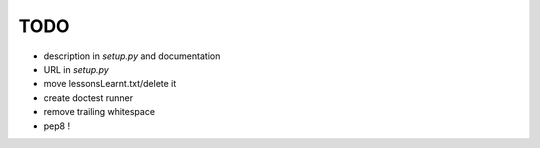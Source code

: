 TODO
====

* description in `setup.py` and documentation
* URL in `setup.py`
* move lessonsLearnt.txt/delete it
* create doctest runner

* remove trailing whitespace
* pep8 !
